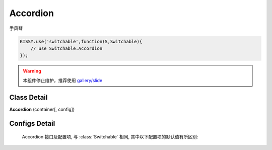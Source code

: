 ﻿.. currentmodule:: switchable

Accordion
===================================================================

|  手风琴

.. code-block:: javascript

    KISSY.use('switchable',function(S,Switchable){
        // use Switchable.Accordion
    });

.. warning::

    本组件停止维护，推荐使用 `gallery/slide <https://github.com/kissygalleryteam/slide>`_

Class Detail
---------------------------------------------------------------------

.. class:: Accordion

    | **Accordion** (container[, config])


Configs Detail
---------------------------------------------------------------------

    Accordion 接口及配置项, 与 :class:`Switchable` 相同, 其中以下配置项的默认值有所区别:

    .. data:: Accordion.config.aria

        {Boolean} - 是否支持键盘以及 aria. 默认 true
    
    .. data:: Accordion.config.markupType
    
        {Number} - 默认为 1 , 选择自定义 trigger 和 panel 的 class.
        
    .. data:: Accordion.config.triggerType

        {Boolean} - 'click' , 点击触发.
        
    .. data:: Accordion.config.multiple

        {Boolean} - 默认为 false, 是否开启同时展开多个面板功能.